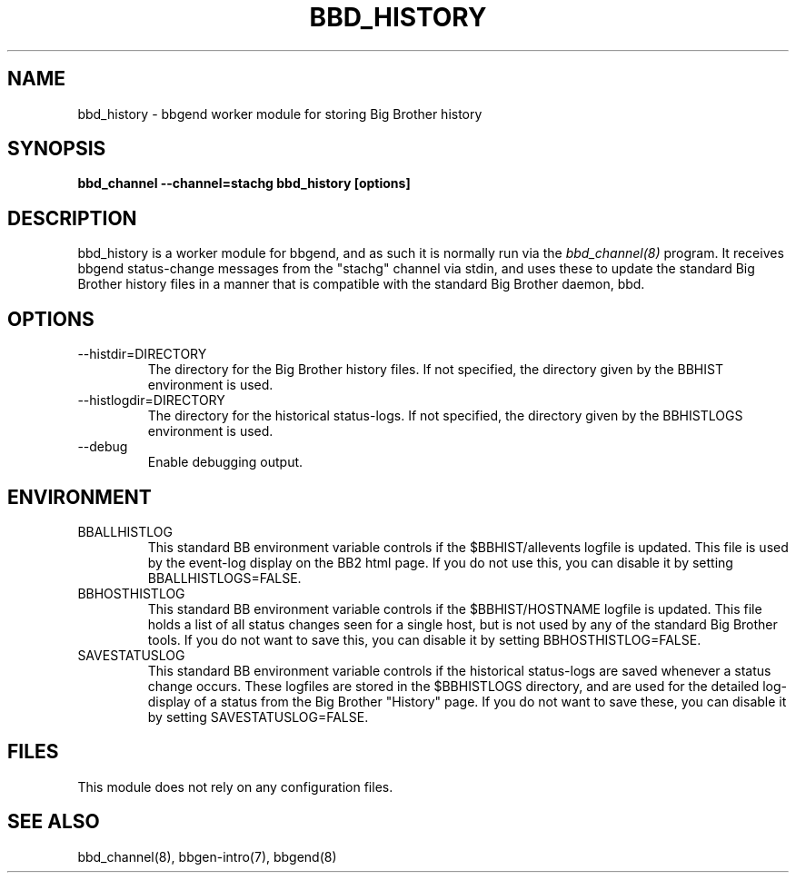 .TH BBD_HISTORY 8 "Version 3.2:  4 okt 2004" "bbgen toolkit"
.SH NAME
bbd_history \- bbgend worker module for storing Big Brother history
.SH SYNOPSIS
.B "bbd_channel --channel=stachg bbd_history [options]"

.SH DESCRIPTION
bbd_history is a worker module for bbgend, and as such it is normally
run via the
.I bbd_channel(8)
program. It receives bbgend status-change messages from the "stachg" 
channel via stdin, and uses these to update the standard Big Brother
history files in a manner that is compatible with the standard Big Brother 
daemon, bbd.

.SH OPTIONS
.IP "--histdir=DIRECTORY"
The directory for the Big Brother history files. If not specified, the
directory given by the BBHIST environment is used.

.IP "--histlogdir=DIRECTORY"
The directory for the historical status-logs. If not specified, the
directory given by the BBHISTLOGS environment is used.

.IP "--debug"
Enable debugging output.

.SH ENVIRONMENT
.IP BBALLHISTLOG
This standard BB environment variable controls if the $BBHIST/allevents
logfile is updated. This file is used by the event-log display on the
BB2 html page. If you do not use this, you can disable it by setting
BBALLHISTLOGS=FALSE.

.IP BBHOSTHISTLOG
This standard BB environment variable controls if the $BBHIST/HOSTNAME
logfile is updated. This file holds a list of all status changes seen
for a single host, but is not used by any of the standard Big Brother
tools. If you do not want to save this, you can disable it by setting
BBHOSTHISTLOG=FALSE.

.IP SAVESTATUSLOG
This standard BB environment variable controls if the historical
status-logs are saved whenever a status change occurs. These logfiles
are stored in the $BBHISTLOGS directory, and are used for the detailed
log-display of a status from the Big Brother "History" page. If you
do not want to save these, you can disable it by setting SAVESTATUSLOG=FALSE.

.SH FILES
This module does not rely on any configuration files.

.SH "SEE ALSO"
bbd_channel(8), bbgen-intro(7), bbgend(8)

